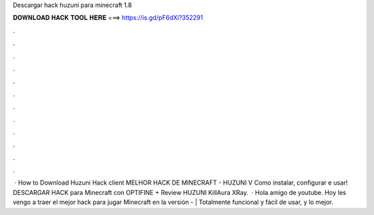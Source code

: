 Descargar hack huzuni para minecraft 1.8

𝐃𝐎𝐖𝐍𝐋𝐎𝐀𝐃 𝐇𝐀𝐂𝐊 𝐓𝐎𝐎𝐋 𝐇𝐄𝐑𝐄 ===> https://is.gd/pF6dXi?352291

.

.

.

.

.

.

.

.

.

.

.

.

 · How to Download Huzuni Hack client MELHOR HACK DE MINECRAFT - HUZUNI V Como instalar, configurar e usar! DESCARGAR HACK para Minecraft con OPTIFINE + Review HUZUNI KillAura XRay.  · Hola amigo de youtube. Hoy les vengo a traer el mejor hack para jugar Minecraft en la versión - | Totalmente funcional y fácil de usar, y lo mejor.